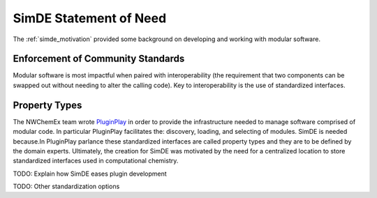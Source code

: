 .. Copyright 2023 NWChemEx-Project
..
.. Licensed under the Apache License, Version 2.0 (the "License");
.. you may not use this file except in compliance with the License.
.. You may obtain a copy of the License at
..
.. http://www.apache.org/licenses/LICENSE-2.0
..
.. Unless required by applicable law or agreed to in writing, software
.. distributed under the License is distributed on an "AS IS" BASIS,
.. WITHOUT WARRANTIES OR CONDITIONS OF ANY KIND, either express or implied.
.. See the License for the specific language governing permissions and
.. limitations under the License.

#######################
SimDE Statement of Need
#######################

The :ref:`simde_motivation` provided some background on developing and working
with modular software.

**********************************
Enforcement of Community Standards
**********************************

Modular software is most impactful when paired with interoperability (the
requirement that two components can be swapped out without needing to alter
the calling code). Key to interoperability is the use of standardized
interfaces.


**************
Property Types
**************

The NWChemEx team wrote
`PluginPlay <https://github.com/NWChemEx/PluginPlay>`__ in order to provide the
infrastructure needed to manage software comprised of modular code. In
particular PluginPlay facilitates the: discovery, loading, and selecting of
modules. SimDE is needed because.In PluginPlay parlance these standardized interfaces are called
property types and they are to be defined by the domain experts. Ultimately,
the creation for SimDE was motivated by the need for a centralized location to
store standardized interfaces used in computational chemistry.



TODO: Explain how SimDE eases plugin development

TODO: Other standardization options
